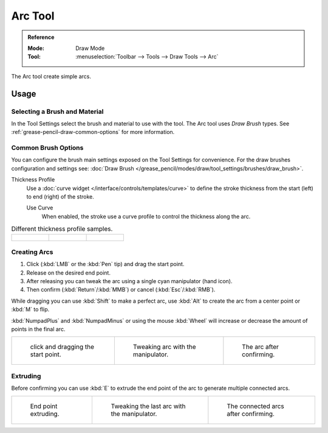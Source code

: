 .. _tool-grease-pencil-draw-arc:

********
Arc Tool
********

.. admonition:: Reference
   :class: refbox

   :Mode:      Draw Mode
   :Tool:      :menuselection:`Toolbar --> Tools --> Draw Tools --> Arc`

The Arc tool create simple arcs.


Usage
=====

Selecting a Brush and Material
------------------------------

In the Tool Settings select the brush and material to use with the tool.
The Arc tool uses *Draw Brush* types.
See :ref:`grease-pencil-draw-common-options` for more information.


Common Brush Options
--------------------

You can configure the brush main settings exposed on the Tool Settings for convenience.
For the draw brushes configuration and settings see:
:doc:`Draw Brush </grease_pencil/modes/draw/tool_settings/brushes/draw_brush>`.

Thickness Profile
   Use a :doc:`curve widget </interface/controls/templates/curve>` to define the stroke thickness
   from the start (left) to end (right) of the stroke.

   Use Curve
      When enabled, the stroke use a curve profile to control the thickness along the arc.

.. list-table:: Different thickness profile samples.

   * - .. figure:: /images/grease-pencil_modes_draw_tool-settings_arc_thickness-profile-01.png
          :width: 200px

     - .. figure:: /images/grease-pencil_modes_draw_tool-settings_arc_thickness-profile-02.png
          :width: 200px

     - .. figure:: /images/grease-pencil_modes_draw_tool-settings_arc_thickness-profile-03.png
          :width: 200px


Creating Arcs
-------------

#. Click (:kbd:`LMB` or the :kbd:`Pen` tip) and drag the start point.
#. Release on the desired end point.
#. After releasing you can tweak the arc using a single cyan manipulator (hand icon).
#. Then confirm (:kbd:`Return`/:kbd:`MMB`) or cancel (:kbd:`Esc`/:kbd:`RMB`).

While dragging you can use :kbd:`Shift` to make a perfect arc,
use :kbd:`Alt` to create the arc from a center point or :kbd:`M` to flip.

:kbd:`NumpadPlus` and :kbd:`NumpadMinus` or using the mouse :kbd:`Wheel`
will increase or decrease the amount of points in the final arc.

.. list-table::

   * - .. figure:: /images/grease-pencil_modes_draw_tool-settings_arc_01.png
          :width: 200px

          click and dragging the start point.

     - .. figure:: /images/grease-pencil_modes_draw_tool-settings_arc_02.png
          :width: 200px

          Tweaking arc with the manipulator.

     - .. figure:: /images/grease-pencil_modes_draw_tool-settings_arc_03.png
          :width: 200px

          The arc after confirming.


Extruding
---------

Before confirming you can use :kbd:`E` to extrude the end point of the arc
to generate multiple connected arcs.

.. list-table::

   * - .. figure:: /images/grease-pencil_modes_draw_tool-settings_arc_extrude-01.png
          :width: 200px

          End point extruding.

     - .. figure:: /images/grease-pencil_modes_draw_tool-settings_arc_extrude-02.png
          :width: 200px

          Tweaking the last arc with the manipulator.

     - .. figure:: /images/grease-pencil_modes_draw_tool-settings_arc_extrude-03.png
          :width: 200px

          The connected arcs after confirming.
